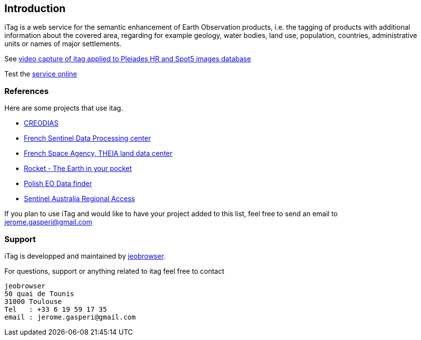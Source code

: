 [[introduction]]
== Introduction
ifdef::env-github,env-browser[:outfilesuffix: .adoc]
iTag is a web service for the semantic enhancement of Earth Observation products, i.e. the tagging of products with additional information about the covered area, regarding for example geology, water bodies, land use, population, countries, administrative units or names of major settlements.

See http://vimeo.com/51045597[video capture of itag applied to Pleiades HR and Spot5 images database]

Test the https://itag.snapplanet.io?_pretty=1&taggers=political&geometry=POLYGON((1.350360%2043.532822,1.350360%2043.668522,1.515350%2043.668522,1.515350%2043.532822,1.350360%2043.532822))[service online]

=== References
Here are some projects that use itag.

* https://creodias.eu/eo-data-finder-api-manual[CREODIAS]
* https://peps.cnes.fr/rocket/#/home[French Sentinel Data Processing center]
* https://theia.cnes.fr/atdistrib/rocket/#/home[French Space Agency, THEIA land data center]
* http://mapshup.com/projects/rocket/#/home[Rocket - The Earth in your pocket]
* http://finder.eocloud.eu/www/[Polish EO Data finder]
* https://copernicus.nci.org.au/sara.client/#/home[Sentinel Australia Regional Access]

If you plan to use iTag and would like to have your project added to this list, feel free to send an email to jerome.gasperi@gmail.com 

=== Support
iTag is developped and maintained by https://mapshup.com[jeobrowser]. 

For questions, support or anything related to itag feel free to contact 
```
jeobrowser
50 quai de Tounis
31000 Toulouse
Tel   : +33 6 19 59 17 35
email : jerome.gasperi@gmail.com
```